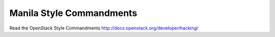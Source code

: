 Manila Style Commandments
===============================================

Read the OpenStack Style Commandments http://docs.openstack.org/developer/hacking/